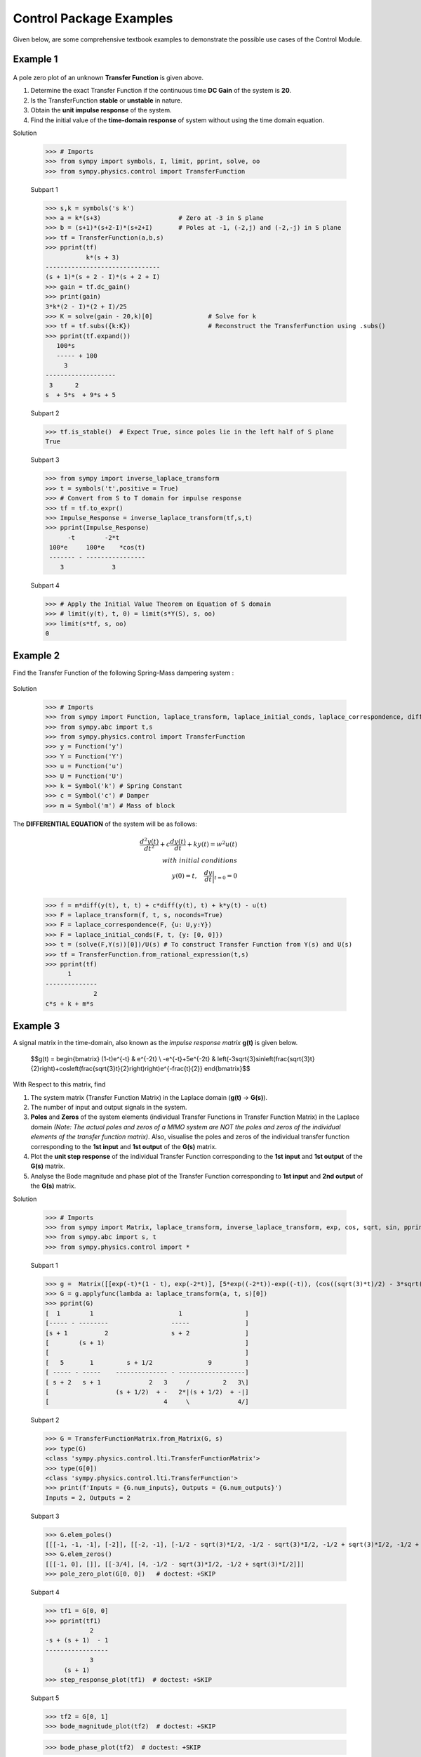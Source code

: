 .. _control_problems-physics:

=============================================
Control Package Examples
=============================================

Given below, are some comprehensive textbook examples to demonstrate the possible use cases
of the Control Module.

Example 1
---------

        .. image:: Control_Problems_Q1.svg

A pole zero plot of an unknown **Transfer Function** is given above.

1. Determine the exact Transfer Function if the continuous time **DC Gain** of the system is **20**.
2. Is the TransferFunction **stable** or **unstable** in nature.
3. Obtain the **unit impulse response** of the system.
4. Find the initial value of the **time-domain response** of system without using the time domain equation.

Solution

    >>> # Imports
    >>> from sympy import symbols, I, limit, pprint, solve, oo
    >>> from sympy.physics.control import TransferFunction

    Subpart 1

    >>> s,k = symbols('s k')
    >>> a = k*(s+3)                     # Zero at -3 in S plane
    >>> b = (s+1)*(s+2-I)*(s+2+I)       # Poles at -1, (-2,j) and (-2,-j) in S plane
    >>> tf = TransferFunction(a,b,s)
    >>> pprint(tf)
               k*(s + 3)
    -------------------------------
    (s + 1)*(s + 2 - I)*(s + 2 + I)
    >>> gain = tf.dc_gain()
    >>> print(gain)
    3*k*(2 - I)*(2 + I)/25
    >>> K = solve(gain - 20,k)[0]               # Solve for k
    >>> tf = tf.subs({k:K})                     # Reconstruct the TransferFunction using .subs()
    >>> pprint(tf.expand())
       100*s
       ----- + 100
         3
    -------------------
     3      2
    s  + 5*s  + 9*s + 5

    Subpart 2

    >>> tf.is_stable()  # Expect True, since poles lie in the left half of S plane
    True

    Subpart 3

    >>> from sympy import inverse_laplace_transform
    >>> t = symbols('t',positive = True)
    >>> # Convert from S to T domain for impulse response
    >>> tf = tf.to_expr()
    >>> Impulse_Response = inverse_laplace_transform(tf,s,t)
    >>> pprint(Impulse_Response)
          -t        -2*t
     100*e     100*e    *cos(t)
     ------- - ----------------
        3             3

    Subpart 4

    >>> # Apply the Initial Value Theorem on Equation of S domain
    >>> # limit(y(t), t, 0) = limit(s*Y(S), s, oo)
    >>> limit(s*tf, s, oo)
    0

Example 2
---------

Find the Transfer Function of the following Spring-Mass dampering system :

        .. image:: Control_Problems_Q2.svg


Solution

    >>> # Imports
    >>> from sympy import Function, laplace_transform, laplace_initial_conds, laplace_correspondence, diff, Symbol, solve
    >>> from sympy.abc import t,s
    >>> from sympy.physics.control import TransferFunction
    >>> y = Function('y')
    >>> Y = Function('Y')
    >>> u = Function('u')
    >>> U = Function('U')
    >>> k = Symbol('k') # Spring Constant
    >>> c = Symbol('c') # Damper
    >>> m = Symbol('m') # Mass of block

The **DIFFERENTIAL EQUATION** of the system will be as follows:

        .. math::

            \frac{{d^2y(t)}}{{dt^2}} + c\frac{{dy(t)}}{{dt}} + ky(t) = w^2u(t) \\\\
            with \ initial \ conditions \\
            y(0) = t,\quad\frac{{dy}}{{dt}}\bigg|_{t=0} = 0\\

    >>> f = m*diff(y(t), t, t) + c*diff(y(t), t) + k*y(t) - u(t)
    >>> F = laplace_transform(f, t, s, noconds=True)
    >>> F = laplace_correspondence(F, {u: U,y:Y})
    >>> F = laplace_initial_conds(F, t, {y: [0, 0]})
    >>> t = (solve(F,Y(s))[0])/U(s) # To construct Transfer Function from Y(s) and U(s)
    >>> tf = TransferFunction.from_rational_expression(t,s)
    >>> pprint(tf)
          1
    --------------
                 2
    c*s + k + m*s

Example 3
---------

A signal matrix in the time-domain, also known as the *impulse response matrix* **g(t)** is given below.

        $$g(t) = \begin{bmatrix}
        (1-t)e^{-t} & e^{-2t} \\
        -e^{-t}+5e^{-2t} & \left(-3\sqrt{3}\sin\left(\frac{\sqrt{3}t}{2}\right)+\cos\left(\frac{\sqrt{3}t}{2}\right)\right)e^{-\frac{t}{2}}
        \end{bmatrix}$$


With Respect to this matrix, find

1. The system matrix (Transfer Function Matrix) in the Laplace domain (**g(t)** → **G(s)**).
2. The number of input and output signals in the system.
3. **Poles** and **Zeros** of the system elements (individual Transfer Functions in Transfer Function Matrix) in the Laplace domain *(Note: The actual poles and zeros of a MIMO system are NOT the poles and zeros of the individual elements of the transfer function matrix)*. Also, visualise the poles and zeros of the individual transfer function corresponding to the **1st input** and **1st output** of the **G(s)** matrix.
4. Plot the **unit step response** of the individual Transfer Function corresponding to the **1st input** and **1st output** of the **G(s)** matrix.
5. Analyse the Bode magnitude and phase plot of the Transfer Function corresponding to **1st input** and **2nd output** of the **G(s)** matrix.

Solution

    >>> # Imports
    >>> from sympy import Matrix, laplace_transform, inverse_laplace_transform, exp, cos, sqrt, sin, pprint
    >>> from sympy.abc import s, t
    >>> from sympy.physics.control import *

    Subpart 1

    >>> g =  Matrix([[exp(-t)*(1 - t), exp(-2*t)], [5*exp((-2*t))-exp((-t)), (cos((sqrt(3)*t)/2) - 3*sqrt(3)*sin((sqrt(3)*t)/2))*exp(-t/2)]])
    >>> G = g.applyfunc(lambda a: laplace_transform(a, t, s)[0])
    >>> pprint(G)
    [  1        1                       1                 ]
    [----- - --------                 -----               ]
    [s + 1          2                 s + 2               ]
    [        (s + 1)                                      ]
    [                                                     ]
    [   5       1         s + 1/2               9         ]
    [ ----- - -----    -------------- - ------------------]
    [ s + 2   s + 1             2   3     /         2   3\]
    [                  (s + 1/2)  + -   2*|(s + 1/2)  + -|]
    [                               4     \             4/]

    Subpart 2

    >>> G = TransferFunctionMatrix.from_Matrix(G, s)
    >>> type(G)
    <class 'sympy.physics.control.lti.TransferFunctionMatrix'>
    >>> type(G[0])
    <class 'sympy.physics.control.lti.TransferFunction'>
    >>> print(f'Inputs = {G.num_inputs}, Outputs = {G.num_outputs}')
    Inputs = 2, Outputs = 2

    Subpart 3

    >>> G.elem_poles()
    [[[-1, -1, -1], [-2]], [[-2, -1], [-1/2 - sqrt(3)*I/2, -1/2 - sqrt(3)*I/2, -1/2 + sqrt(3)*I/2, -1/2 + sqrt(3)*I/2]]]
    >>> G.elem_zeros()
    [[[-1, 0], []], [[-3/4], [4, -1/2 - sqrt(3)*I/2, -1/2 + sqrt(3)*I/2]]]
    >>> pole_zero_plot(G[0, 0])   # doctest: +SKIP

    .. plot:: guides/physics/generate_plots.py q3_3

    Subpart 4

    >>> tf1 = G[0, 0]
    >>> pprint(tf1)
                2
    -s + (s + 1)  - 1
    -----------------
                3
         (s + 1)
    >>> step_response_plot(tf1)  # doctest: +SKIP

    .. plot:: guides/physics/generate_plots.py q3_4

    Subpart 5

    >>> tf2 = G[0, 1]
    >>> bode_magnitude_plot(tf2)  # doctest: +SKIP

    .. plot:: guides/physics/generate_plots.py q3_5_1

    >>> bode_phase_plot(tf2)  # doctest: +SKIP

    .. plot:: guides/physics/generate_plots.py q3_5_2



Example 4
---------

1. A system is designed by arranging **P(s)** and **C(s)** in a series configuration *(Values of P(s) and C(s) are provided below)*. Compute the equivalent system matrix, when the order of blocks is reversed *(i.e. C(s) then P(s))*.

        $$P(s) = \begin{bmatrix}
        \frac{1}{s} & \frac{2}{s+2} \\
        0 & 3
        \end{bmatrix}$$

        $$C(s) = \begin{bmatrix}
        1 & 1 \\
        2 & 2
        \end{bmatrix}$$

2. Also, find the **equivalent closed-loop system** *(or the ratio v/u from the block diagram given below)* for the system (negative-feedback loop) having **C(s)** as the **controller** and **P(s)** as **plant** *(Refer to the block diagram given below)*.

        .. image:: Control_Problems_Q4.svg

Solution

    >>> # Imports
    >>> from sympy import Matrix, pprint
    >>> from sympy.abc import s, t
    >>> from sympy.physics.control import *

    Subpart 1

    >>> P_mat = Matrix([[1/s, 2/(2+s)], [0, 3]])
    >>> C_mat = Matrix([[1, 1], [2, 2]])
    >>> P = TransferFunctionMatrix.from_Matrix(P_mat, var=s)
    >>> C = TransferFunctionMatrix.from_Matrix(C_mat, var=s)
    >>> # Series equivalent, considering (Input)→[P]→[C]→(Output). Note that order of matrix multiplication is opposite to the order in which the elements are arranged.
    >>> pprint(C*P)
    [1  1]    [1    2  ]
    [-  -]    [-  -----]
    [1  1]    [s  s + 2]
    [    ]   *[        ]
    [2  2]    [0    3  ]
    [-  -]    [-    -  ]
    [1  1]{t} [1    1  ]{t}
    >>> # Series equivalent, considering (Input)→[C]→[P]→(Output).
    >>> pprint(P*C)
    [1    2  ]    [1  1]
    [-  -----]    [-  -]
    [s  s + 2]    [1  1]
    [        ]   *[    ]
    [0    3  ]    [2  2]
    [-    -  ]    [-  -]
    [1    1  ]{t} [1  1]{t}
    >>> pprint((C*P).doit())
    [1  3*s + 8 ]
    [-  ------- ]
    [s   s + 2  ]
    [           ]
    [2  6*s + 16]
    [-  --------]
    [s   s + 2  ]{t}
    >>> pprint((P*C).doit())
    [ 5*s + 2    5*s + 2 ]
    [---------  ---------]
    [s*(s + 2)  s*(s + 2)]
    [                    ]
    [    6          6    ]
    [    -          -    ]
    [    1          1    ]{t}

    Subpart 2

    >>> tfm_feedback = MIMOFeedback(P, C, sign=-1)
    >>> pprint(tfm_feedback.doit())  # ((I + P*C)**-1)*P
    [    7*s + 14          -s - 6    ]
    [---------------  ---------------]
    [   2                2           ]
    [7*s  + 19*s + 2  7*s  + 19*s + 2]
    [                                ]
    [                     2          ]
    [   -6*s - 12      3*s  + 9*s + 6]
    [---------------  ---------------]
    [   2                2           ]
    [7*s  + 19*s + 2  7*s  + 19*s + 2]{t}



Example 5
---------

        .. image:: Control_Problems_Q5.svg

Given,

        .. math::
            G1 &= \frac{1}{10 + s}\\\\

            G2 &= \frac{1}{1 + s}\\\\

            G3 &= \frac{1 + s^2}{4 + 4s + s^2}\\\\

            G4 &= \frac{1 + s}{6 + s}\\\\

            H1 &= \frac{1 + s}{2 + s}\\\\

            H2 &= \frac{2 \cdot (6 + s)}{1 + s}\\\\

            H3 &= 1\\

Where $s$ is the variable of the transfer function (in Laplace Domain).

Find

1. The equivalent Transfer Function representing the system given above.
2. Pole-Zero plot of the system.


Solution

    >>> from sympy.abc import s
    >>> from sympy.physics.control import *
    >>> G1 = TransferFunction(1, 10 + s, s)
    >>> G2 = TransferFunction(1, 1 + s, s)
    >>> G3 = TransferFunction(1 + s**2, 4 + 4*s + s**2, s)
    >>> G4 = TransferFunction(1 + s, 6 + s, s)
    >>> H1 = TransferFunction(1 + s, 2 + s, s)
    >>> H2 = TransferFunction(2*(6 + s), 1 + s, s)
    >>> H3 = TransferFunction(1, 1, s)
    >>> sys1 = Series(G3, G4)
    >>> sys2 = Feedback(sys1, H1, 1).doit()
    >>> sys3 = Series(G2, sys2)
    >>> sys4 = Feedback(sys3, H2).doit()
    >>> sys5 = Series(G1, sys4)
    >>> sys6 = Feedback(sys5, H3)
    >>> sys6  # Final unevaluated Feedback object
    Feedback(Series(TransferFunction(1, s + 10, s), TransferFunction((s + 1)**3*(s + 2)*(s + 6)**2*(s**2 + 1)*(-(s + 1)**2*(s**2 + 1) + (s + 2)*(s + 6)*(s**2 + 4*s + 4))*(s**2 + 4*s + 4)**2, (s + 1)*(s + 6)*(-(s + 1)**2*(s**2 + 1) + (s + 2)*(s + 6)*(s**2 + 4*s + 4))*((s + 1)**2*(s + 6)*(-(s + 1)**2*(s**2 + 1) + (s + 2)*(s + 6)*(s**2 + 4*s + 4))*(s**2 + 4*s + 4) + (s + 1)*(s + 2)*(s + 6)*(2*s + 12)*(s**2 + 1)*(s**2 + 4*s + 4))*(s**2 + 4*s + 4), s)), TransferFunction(1, 1, s), -1)
    >>> sys6.doit()  # Reducing to TransferFunction form without simplification
    TransferFunction((s + 1)**4*(s + 2)*(s + 6)**3*(s + 10)*(s**2 + 1)*(-(s + 1)**2*(s**2 + 1) + (s + 2)*(s + 6)*(s**2 + 4*s + 4))**2*((s + 1)**2*(s + 6)*(-(s + 1)**2*(s**2 + 1) + (s + 2)*(s + 6)*(s**2 + 4*s + 4))*(s**2 + 4*s + 4) + (s + 1)*(s + 2)*(s + 6)*(2*s + 12)*(s**2 + 1)*(s**2 + 4*s + 4))*(s**2 + 4*s + 4)**3, (s + 1)*(s + 6)*(s + 10)*(-(s + 1)**2*(s**2 + 1) + (s + 2)*(s + 6)*(s**2 + 4*s + 4))*((s + 1)**2*(s + 6)*(-(s + 1)**2*(s**2 + 1) + (s + 2)*(s + 6)*(s**2 + 4*s + 4))*(s**2 + 4*s + 4) + (s + 1)*(s + 2)*(s + 6)*(2*s + 12)*(s**2 + 1)*(s**2 + 4*s + 4))*((s + 1)**3*(s + 2)*(s + 6)**2*(s**2 + 1)*(-(s + 1)**2*(s**2 + 1) + (s + 2)*(s + 6)*(s**2 + 4*s + 4))*(s**2 + 4*s + 4)**2 + (s + 1)*(s + 6)*(s + 10)*(-(s + 1)**2*(s**2 + 1) + (s + 2)*(s + 6)*(s**2 + 4*s + 4))*((s + 1)**2*(s + 6)*(-(s + 1)**2*(s**2 + 1) + (s + 2)*(s + 6)*(s**2 + 4*s + 4))*(s**2 + 4*s + 4) + (s + 1)*(s + 2)*(s + 6)*(2*s + 12)*(s**2 + 1)*(s**2 + 4*s + 4))*(s**2 + 4*s + 4))*(s**2 + 4*s + 4), s)
    >>> sys6 = sys6.doit(cancel=True, expand=True)  # Simplified TransferFunction form
    >>> sys6
    TransferFunction(s**4 + 3*s**3 + 3*s**2 + 3*s + 2, 12*s**5 + 193*s**4 + 873*s**3 + 1644*s**2 + 1484*s + 712, s)
    >>> pole_zero_plot(sys6)  # doctest: +SKIP

    .. plot:: guides/physics/generate_plots.py q5



References
----------
1. `testbook.com <https://testbook.com/objective-questions/mcq-on-transfer-function--5eea6a1039140f30f369e952>`_
2. `www.vssut.ac.in <https://www.vssut.ac.in/lecture_notes/lecture1423904331.pdf>`_
